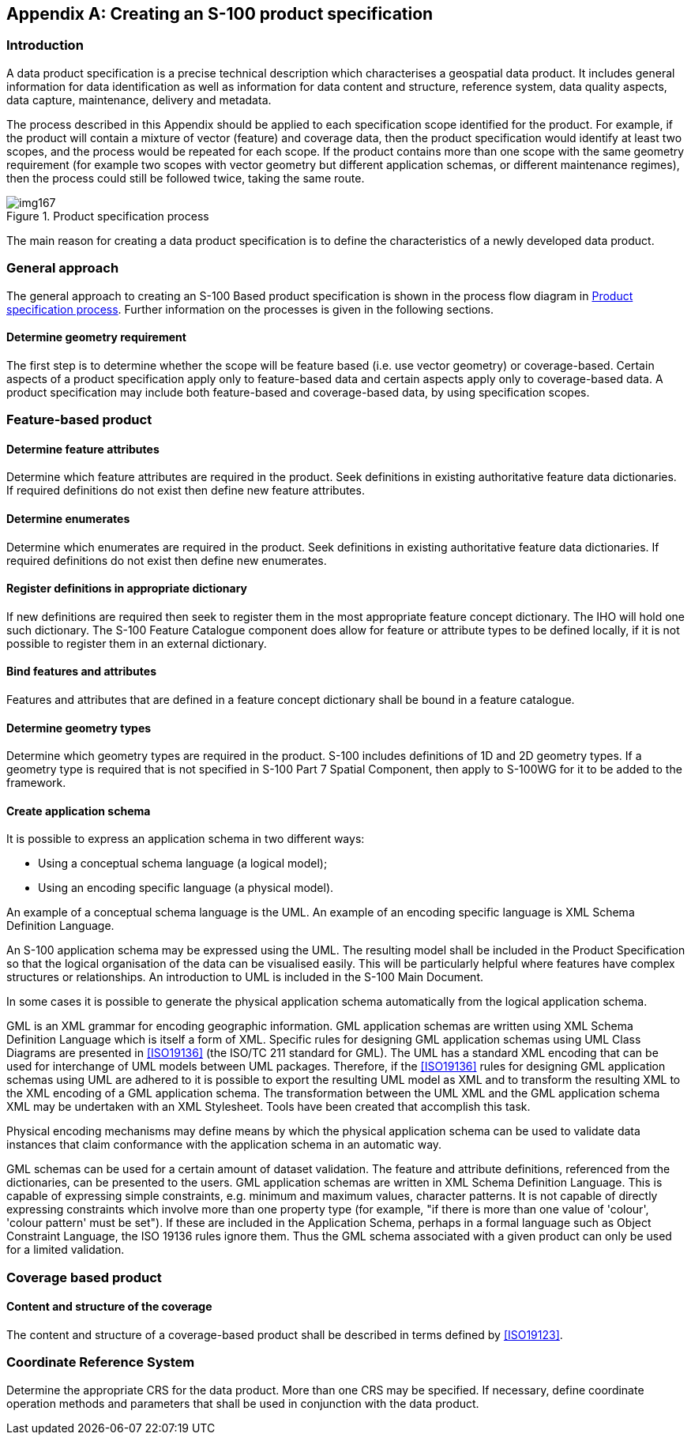 [[app-11-A]]
[appendix,obligation=informative]
== Creating an S-100 product specification

[[cls-11-A-1]]
=== Introduction

A data product specification is a precise technical description which
characterises a geospatial data product. It includes general information
for data identification as well as information for data content and
structure, reference system, data quality aspects, data capture,
maintenance, delivery and metadata.

The process described in this Appendix should be applied to each
specification scope identified for the product. For example, if the
product will contain a mixture of vector (feature) and coverage data,
then the product specification would identify at least two scopes, and
the process would be repeated for each scope. If the product contains
more than one scope with the same geometry requirement (for example two
scopes with vector geometry but different application schemas, or
different maintenance regimes), then the process could still be followed
twice, taking the same route.

[[fig-11-A-1]]
.Product specification process
image::img167.png[]

The main reason for creating a data product specification is to define
the characteristics of a newly developed data product.

[[cls-11-A-2]]
=== General approach

The general approach to creating an S-100 Based product specification is
shown in the process flow diagram in <<fig-11-A-1>>. Further information
on the processes is given in the following sections.

[[cls-11-A-2.1]]
==== Determine geometry requirement

The first step is to determine whether the scope will be feature based
(i.e. use vector geometry) or coverage-based. Certain aspects of a
product specification apply only to feature-based data and certain
aspects apply only to coverage-based data. A product specification may
include both feature-based and coverage-based data, by using
specification scopes.

[[cls-11-A-3]]
=== Feature-based product

[[cls-11-A-3.1]]
==== Determine feature attributes

Determine which feature attributes are required in the product. Seek
definitions in existing authoritative feature data dictionaries. If
required definitions do not exist then define new feature attributes.

[[cls-11-A-3.2]]
==== Determine enumerates

Determine which enumerates are required in the product. Seek definitions
in existing authoritative feature data dictionaries. If required
definitions do not exist then define new enumerates.

[[cls-11-A-3.3]]
==== Register definitions in appropriate dictionary

If new definitions are required then seek to register them in the most
appropriate feature concept dictionary. The IHO will hold one such
dictionary. The S-100 Feature Catalogue component does allow for feature
or attribute types to be defined locally, if it is not possible to
register them in an external dictionary.

[[cls-11-A-3.4]]
==== Bind features and attributes

Features and attributes that are defined in a feature concept dictionary
shall be bound in a feature catalogue.

[[cls-11-A-3.5]]
==== Determine geometry types

Determine which geometry types are required in the product. S-100
includes definitions of 1D and 2D geometry types. If a geometry type is
required that is not specified in S-100 Part 7 Spatial Component, then
apply to S-100WG for it to be added to the framework.

[[cls-11-A-3.6]]
==== Create application schema

It is possible to express an application schema in two different ways:

* Using a conceptual schema language (a logical model);
* Using an encoding specific language (a physical model).

[example]
An example of a conceptual schema language is the UML. An example of an
encoding specific language is XML Schema Definition Language.

An S-100 application schema may be expressed using the UML. The resulting
model shall be included in the Product Specification so that the logical
organisation of the data can be visualised easily. This will be
particularly helpful where features have complex structures or
relationships. An introduction to UML is included in the S-100 Main
Document.

In some cases it is possible to generate the physical application schema
automatically from the logical application schema.

[example]
GML is an XML grammar for encoding geographic information. GML
application schemas are written using XML Schema Definition Language
which is itself a form of XML. Specific rules for designing GML
application schemas using UML Class Diagrams are presented in
<<ISO19136>> (the ISO/TC 211 standard for GML). The UML has a standard
XML encoding that can be used for interchange of UML models between UML
packages. Therefore, if the <<ISO19136>> rules for designing GML
application schemas using UML are adhered to it is possible to export the
resulting UML model as XML and to transform the resulting XML to the XML
encoding of a GML application schema. The transformation between the UML
XML and the GML application schema XML may be undertaken with an XML
Stylesheet. Tools have been created that accomplish this task.

Physical encoding mechanisms may define means by which the physical
application schema can be used to validate data instances that claim
conformance with the application schema in an automatic way.

[example]
GML schemas can be used for a certain amount of dataset validation. The
feature and attribute definitions, referenced from the dictionaries, can
be presented to the users. GML application schemas are written in XML
Schema Definition Language. This is capable of expressing simple
constraints, e.g. minimum and maximum values, character patterns. It is
not capable of directly expressing constraints which involve more than
one property type (for example, "if there is more than one value of
'colour', 'colour pattern' must be set"). If these are included in the
Application Schema, perhaps in a formal language such as Object
Constraint Language, the ISO 19136 rules ignore them. Thus the GML schema
associated with a given product can only be used for a limited validation.

[[cls-11-A-4]]
=== Coverage based product

[[cls-11-A-4.1]]
==== Content and structure of the coverage

The content and structure of a coverage-based product shall be described
in terms defined by <<ISO19123>>.

[[cls-11-A-5]]
=== Coordinate Reference System

Determine the appropriate CRS for the data product. More than one CRS may
be specified. If necessary, define coordinate operation methods and
parameters that shall be used in conjunction with the data product.

